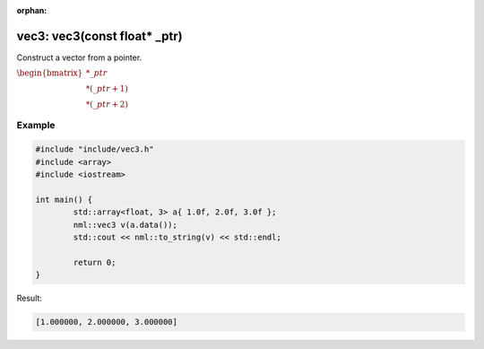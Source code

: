 :orphan:

vec3: vec3(const float* _ptr)
=============================

Construct a vector from a pointer.

:math:`\begin{bmatrix} *\_ptr \\ *(\_ptr + 1) \\ *(\_ptr + 2) \end{bmatrix}`

Example
-------

.. code-block:: cpp

	#include "include/vec3.h"
	#include <array>
	#include <iostream>

	int main() {
		std::array<float, 3> a{ 1.0f, 2.0f, 3.0f };
		nml::vec3 v(a.data());
		std::cout << nml::to_string(v) << std::endl;

		return 0;
	}

Result:

.. code-block::

	[1.000000, 2.000000, 3.000000]